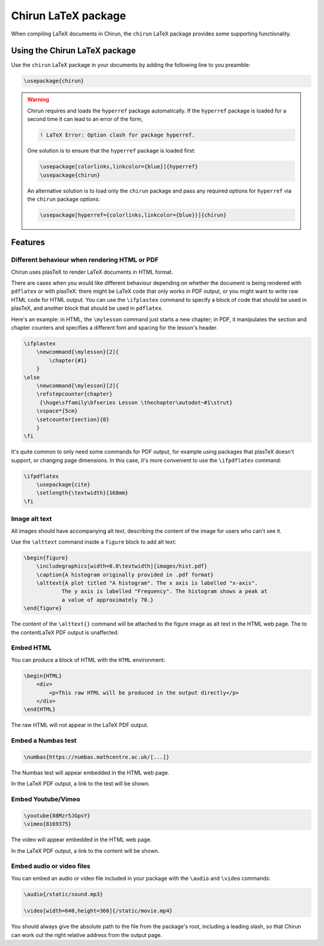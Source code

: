 .. _chirun-latex-package:

####################
Chirun LaTeX package
####################

When compiling LaTeX documents in Chirun, the ``chirun`` LaTeX package provides some supporting functionality.

******************************
Using the Chirun LaTeX package
******************************

Use the ``chirun`` LaTeX package in your documents by adding the following line to you preamble:

.. code-block:: latex

    \usepackage{chirun}

.. warning::

    Chirun requires and loads the ``hyperref`` package automatically.
    If the ``hyperref`` package is loaded for a second time it can lead to an error of the form,

    .. code-block::

        ! LaTeX Error: Option clash for package hyperref.

    One solution is to ensure that the ``hyperref`` package is loaded first:

    .. code-block:: latex

        \usepackage[colorlinks,linkcolor={blue}]{hyperref}
        \usepackage{chirun}

    An alternative solution is to load only the ``chirun`` package and pass any required options for ``hyperref``
    via the ``chirun`` package options:

    .. code-block:: latex

        \usepackage[hyperref={colorlinks,linkcolor={blue}}]{chirun}


********
Features
********

.. _ifplastex:

Different behaviour when rendering HTML or PDF
==============================================

Chirun uses plasTeX to render LaTeX documents in HTML format.

There are cases when you would like different behaviour depending on whether the document is being rendered with ``pdflatex`` or with plasTeX: there might be LaTeX code that only works in PDF output, or you might want to write raw HTML code for HTML output.
You can use the ``\ifplastex`` command to specify a block of code that should be used in plasTeX, and another block that should be used in ``pdflatex``.

Here's an example: in HTML, the ``\mylesson`` command just starts a new chapter; in PDF, it manipulates the section and chapter counters and specifies a different font and spacing for the lesson's header.

.. code-block:: latex

    \ifplastex
        \newcommand{\mylesson}[2]{
            \chapter{#1}
        }
    \else
        \newcommand{\mylesson}[2]{
        \refstepcounter{chapter}
         {\huge\sffamily\bfseries Lesson \thechapter\autodot~#1\strut}
        \vspace*{5cm}
        \setcounter{section}{0}
        }
    \fi

It's quite common to only need some commands for PDF output, for example using packages that plasTeX doesn't support, or changing page dimensions.
In this case, it's more convenient to use the ``\ifpdflatex`` command:

.. code-block:: latex

    \ifpdflatex
        \usepackage{cite}
        \setlength{\textwidth}{168mm}
    \fi

Image alt text
==============

All images should have accompanying alt text, describing the content of the image for users who can't see it.

Use the ``\alttext`` command inside a ``figure`` block to add alt text:

.. code-block:: latex

    \begin{figure}
        \includegraphics[width=0.8\textwidth]{images/hist.pdf}
        \caption{A histogram originally provided in .pdf format}
        \alttext{A plot titled "A histogram". The x axis is labelled "x-axis".
                The y axis is labelled "Frequency". The histogram shows a peak at
                a value of approximately 70.}
    \end{figure}

The content of the ``\alttext{}`` command will be attached to the figure image as alt text in the HTML web page.
The  to the contentLaTeX PDF output is unaffected.

Embed HTML
==========

You can produce a block of HTML with the ``HTML`` environment:

.. code-block:: latex

    \begin{HTML}
        <div>
            <p>This raw HTML will be produced in the output directly</p>
        </div>
    \end{HTML}

The raw HTML will not appear in the LaTeX PDF output.

Embed a Numbas test
===================

.. code-block:: latex

    \numbas{https://numbas.mathcentre.ac.uk/[...]}

The Numbas test will appear embedded in the HTML web page.

In the LaTeX PDF output, a link to the test will be shown.

Embed Youtube/Vimeo
===================

.. code-block:: latex

    \youtube{88Mzr5JGpsY}
    \vimeo{8169375}

The video will appear embedded in the HTML web page.

In the LaTeX PDF output, a link to the content will be shown.

Embed audio or video files
==========================

You can embed an audio or video file included in your package with the ``\audio`` and ``\video`` commands:

.. code-block:: latex

    \audio{/static/sound.mp3}

    \video[width=640,height=360]{/static/movie.mp4}

You should always give the absolute path to the file from the package's root, including a leading slash, so that Chirun can work out the right relative address from the output page.
